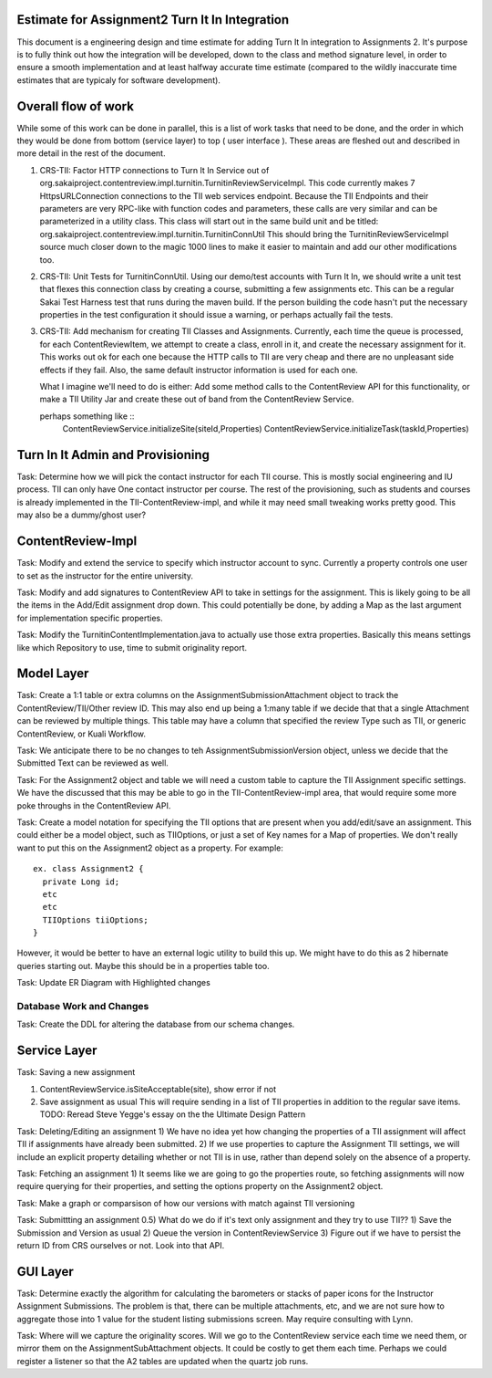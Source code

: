 Estimate for Assignment2 Turn It In Integration
===============================================

This document is a engineering design and time estimate for adding Turn It In
integration to Assignments 2. It's purpose is to fully think out how the 
integration will be developed, down to the class and method signature level,
in order to ensure a smooth implementation and at least halfway accurate
time estimate (compared to the wildly inaccurate time estimates that are 
typicaly for software development).

Overall flow of work
====================

While some of this work can be done in parallel, this is a list of work
tasks that need to be done, and the order in which they would be done from
bottom (service layer) to top ( user interface ).  These areas are fleshed 
out and described in more detail in the rest of the document.

1. CRS-TII: Factor HTTP connections to Turn It In Service out of 
   org.sakaiproject.contentreview.impl.turnitin.TurnitinReviewServiceImpl.
   This code currently makes 7 HttpsURLConnection connections to the TII
   web services endpoint. Because the TII Endpoints and their parameters
   are very RPC-like with function codes and parameters, these calls are
   very similar and can be parameterized in a utility class.  This class 
   will start out in the same build unit and be titled:
   org.sakaiproject.contentreview.impl.turnitin.TurnitinConnUtil
   This should bring the TurnitinReviewServiceImpl source much closer down
   to the magic 1000 lines to make it easier to maintain and add our other
   modifications too.
#. CRS-TII: Unit Tests for TurnitinConnUtil.
   Using our demo/test accounts with Turn It In, we should write a unit test
   that flexes this connection class by creating a course, submitting a few
   assignments etc. This can be a regular Sakai Test Harness test that
   runs during the maven build. If the person building the code hasn't put 
   the necessary properties in the test configuration it should issue a warning,
   or perhaps actually fail the tests.
#. CRS-TII: Add mechanism for creating TII Classes and Assignments.
   Currently, each time the queue is processed, for each ContentReviewItem,
   we attempt to create a class, enroll in it, and create the necessary 
   assignment for it. This works out ok for each one because the HTTP calls
   to TII are very cheap and there are no unpleasant side effects if they fail.
   Also, the same default instructor information is used for each one.
   
   What I imagine we'll need to do is either: Add some method calls to the
   ContentReview API for this functionality, or make a TII Utility Jar
   and create these out of band from the ContentReview Service.

   perhaps something like ::
     ContentReviewService.initializeSite(siteId,Properties)
     ContentReviewService.initializeTask(taskId,Properties)



Turn In It Admin and Provisioning
=================================

Task: Determine how we will pick the contact instructor for each TII course. This
is mostly social engineering and IU process. TII can only have One contact instructor
per course.  The rest of the provisioning, such as students and courses is already
implemented in the TII-ContentReview-impl, and while it may need small tweaking
works pretty good. This may also be a dummy/ghost user?

ContentReview-Impl
==================

Task: Modify and extend the service to specify which instructor account to sync.
Currently a property controls one user to set as the instructor for the entire 
university.

Task: Modify and add signatures to ContentReview API to take in settings for the assignment.
This is likely going to be all the items in the Add/Edit assignment drop down.  This could
potentially be done, by adding a Map as the last argument for implementation specific 
properties.

Task: Modify the TurnitinContentImplementation.java to actually use those extra properties.
Basically this means settings like which Repository to use, time to submit originality report.

Model Layer
===========

Task:  Create a 1:1 table or extra columns on the AssignmentSubmissionAttachment
object to track the ContentReview/TII/Other review ID. This may also end up being
a 1:many table if we decide that that a single Attachment can be reviewed by 
multiple things.  This table may have a column that specified the review Type
such as TII, or generic ContentReview, or Kuali Workflow.

Task: We anticipate there to be no changes to teh AssignmentSubmissionVersion object, 
unless we decide that the Submitted Text can be reviewed as well.

Task: For the Assignment2 object and table we will need a custom table to capture
the TII Assignment specific settings. We have the discussed that this may be able to 
go in the TII-ContentReview-impl area, that would require some more poke throughs in the
ContentReview API.

Task: Create a model notation for specifying the TII options that are present when you add/edit/save
an assignment.  This could either be a model object, such as TIIOptions, or just a set of Key names
for a Map of properties.  We don't really want to put this on the Assignment2 object as a property. For example: 

::

  ex. class Assignment2 {
    private Long id;
    etc
    etc
    TIIOptions tiiOptions;
  }

However, it would be better to have an external logic utility to build this up. We might have to do this
as 2 hibernate queries starting out. Maybe this should be in a properties table too.

Task: Update ER Diagram with Highlighted changes

Database Work and Changes
-------------------------

Task: Create the DDL for altering the database from our schema changes.

Service Layer
=============

Task: Saving a new assignment

1. ContentReviewService.isSiteAcceptable(site), show error if not
2. Save assignment as usual
   This will require sending in a list of TII properties in addition to the regular save items.
   TODO: Reread Steve Yegge's essay on the the Ultimate Design Pattern

Task: Deleting/Editing an assignment
1) We have no idea yet how changing the properties of a TII assignment will affect TII if assignments
have already been submitted.
2) If we use properties to capture the Assignment TII settings, we will include an explicit property detailing
whether or not TII is in use, rather than depend solely on the absence of a property.

Task: Fetching an assignment
1) It seems like we are going to go the properties route, so fetching assignments will now require
querying for their properties, and setting the options property on the Assignment2 object. 

Task: Make a graph or comparsison of how our versions with match against TII versioning

Task: Submittting an assignment
0.5) What do we do if it's text only assignment and they try to use TII??
1) Save the Submission and Version as usual
2) Queue the version in ContentReviewService
3) Figure out if we have to persist the return ID from CRS ourselves or not. Look into that API.


GUI Layer
=========

Task: Determine exactly the algorithm for calculating the barometers or stacks of
paper icons for the Instructor Assignment Submissions. The problem is that, there can
be multiple attachments, etc, and we are not sure how to aggregate those into 1 
value for the student listing submissions screen. May require consulting with Lynn.


Task: Where will we capture the originality scores. Will we go to the ContentReview 
service each time we need them, or mirror them on the AssignmentSubAttachment objects.
It could be costly to get them each time. Perhaps we could register a listener so that
the A2 tables are updated when the quartz job runs.
